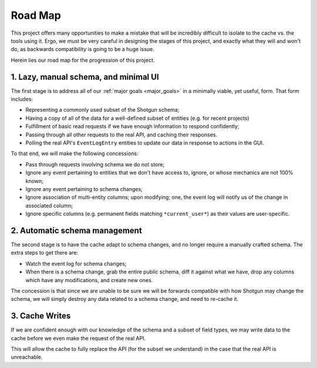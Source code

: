 Road Map
========

This project offers many opportunities to make a mistake that will be
incredibly difficult to isolate to the cache vs. the tools using it. Ergo,
we must be very careful in designing the stages of this project, and exactly
what they will and won't do, as backwards compatibility
is going to be a huge issue.

Herein lies our road map for the progression of this project.


1. Lazy, manual schema, and minimal UI
-------------------------------------------

The first stage is to address all of our :ref:`major goals <major_goals>`
in a minimally viable, yet useful, form. That form includes:

- Representing a commonly used subset of the Shotgun schema;
- Having a copy of all of the data for a well-defined subset of entities
  (e.g. for recent projects)
- Fulfillment of basic read requests if we have enough information to respond confidently;
- Passing through all other requests to the real API, and caching their responses.
- Polling the real API's ``EventLogEntry`` entities to update our data in response
  to actions in the GUI.

To that end, we will make the following concessions:

- Pass through requests involving schema we do not store;
- Ignore any event pertaining to entities that we don't have
  access to, ignore, or whose mechanics are not 100% known;
- Ignore any event pertaining to schema changes;
- Ignore association of multi-entity columns; upon modifying;
  one, the event log will notify us of the change in associated column;
- Ignore specific columns (e.g. permanent fields matching ``*current_user*``) as their
  values are user-specific.


2. Automatic schema management
------------------------------

The second stage is to have the cache adapt to schema changes, and no longer
require a manually crafted schema. The extra steps to get there are:

- Watch the event log for schema changes;
- When there is a schema change, grab the entire public schema, diff it against
  what we have, drop any columns which have any modifications, and create new
  ones.

The concession is that since we are unable to be sure we will be forwards compatible
with how Shotgun may change the schema, we will simply destroy any data related
to a schema change, and need to re-cache it.


3. Cache Writes
---------------

If we are confident enough with our knowledge of the schema and a subset of
field types, we may write data to the cache before we even make the request
of the real API.

This will allow the cache to fully replace the API (for the subset we understand)
in the case that the real API is unreachable.
